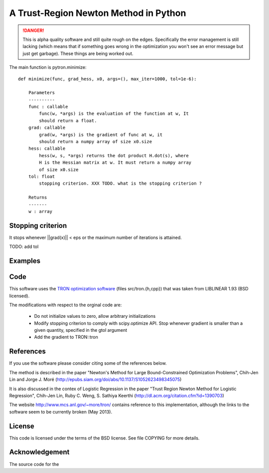 A Trust-Region Newton Method in Python
======================================

.. DANGER::
    This is alpha quality software and still quite rough on the edges.
    Specifically the error management is still lacking (which means that
    if something goes wrong in the optimization you won't see an error
    message but just get garbage). These things are being worked out.

The main function is pytron.minimize::

    def minimize(func, grad_hess, x0, args=(), max_iter=1000, tol=1e-6):

        Parameters
        ----------
        func : callable
            func(w, *args) is the evaluation of the function at w, It
            should return a float.
        grad: callable
            grad(w, *args) is the gradient of func at w, it
            should return a numpy array of size x0.size
        hess: callable
            hess(w, s, *args) returns the dot product H.dot(s), where
            H is the Hessian matrix at w. It must return a numpy array
            of size x0.size
        tol: float
            stopping criterion. XXX TODO. what is the stopping criterion ?

        Returns
        -------
        w : array



Stopping criterion
------------------

It stops whenever ||grad(x)|| < eps or the maximum number of iterations is
attained.

TODO: add tol

Examples
--------

Code
----
This software uses the `TRON optimization software
<http://www.mcs.anl.gov/~more/tron/>`_  (files src/tron.{h,cpp}) that was
taken from LIBLINEAR 1.93 (BSD licensed).

The modifications with respect to the orginal code are:

    * Do not initialize values to zero, allow arbitrary initializations

    * Modify stopping criterion to comply with scipy.optimize API. Stop
      whenever gradient is smaller than a given quantity, specified in the
      gtol argument

    * Add the gradient to TRON::tron


References
----------
If you use the software please consider citing some of the references below.

The method is described in the paper "Newton's Method for Large
Bound-Constrained Optimization Problems", Chih-Jen Lin and Jorge J. Moré
(http://epubs.siam.org/doi/abs/10.1137/S1052623498345075)

It is also discussed in the contex of Logistic Regression in the paper "Trust
Region Newton Method for Logistic Regression", Chih-Jen Lin, Ruby C. Weng,
S. Sathiya Keerthi (http://dl.acm.org/citation.cfm?id=1390703)

The website http://www.mcs.anl.gov/~more/tron/ contains reference to this
implementation, although the links to the software seem to be currently
broken (May 2013).


License
-------
This code is licensed under the terms of the BSD license. See file COPYING
for more details.


Acknowledgement
---------------
The source code for the
